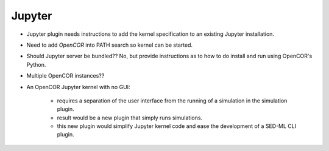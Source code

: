 Jupyter
~~~~~~~

* Jupyter plugin needs instructions to add the kernel specification to an existing Jupyter installation.
* Need to add `OpenCOR` into PATH search so kernel can be started.
* Should Jupyter server be bundled?? No, but provide instructions as to how to do install and run using OpenCOR's Python.
* Multiple OpenCOR instances??
* An OpenCOR Jupyter kernel with no GUI:

    * requires a separation of the user interface from the running of a simulation in the simulation plugin.
    * result would be a new plugin that simply runs simulations.
    * this new plugin would simplify Jupyter kernel code and ease the development of a SED-ML CLI plugin.
